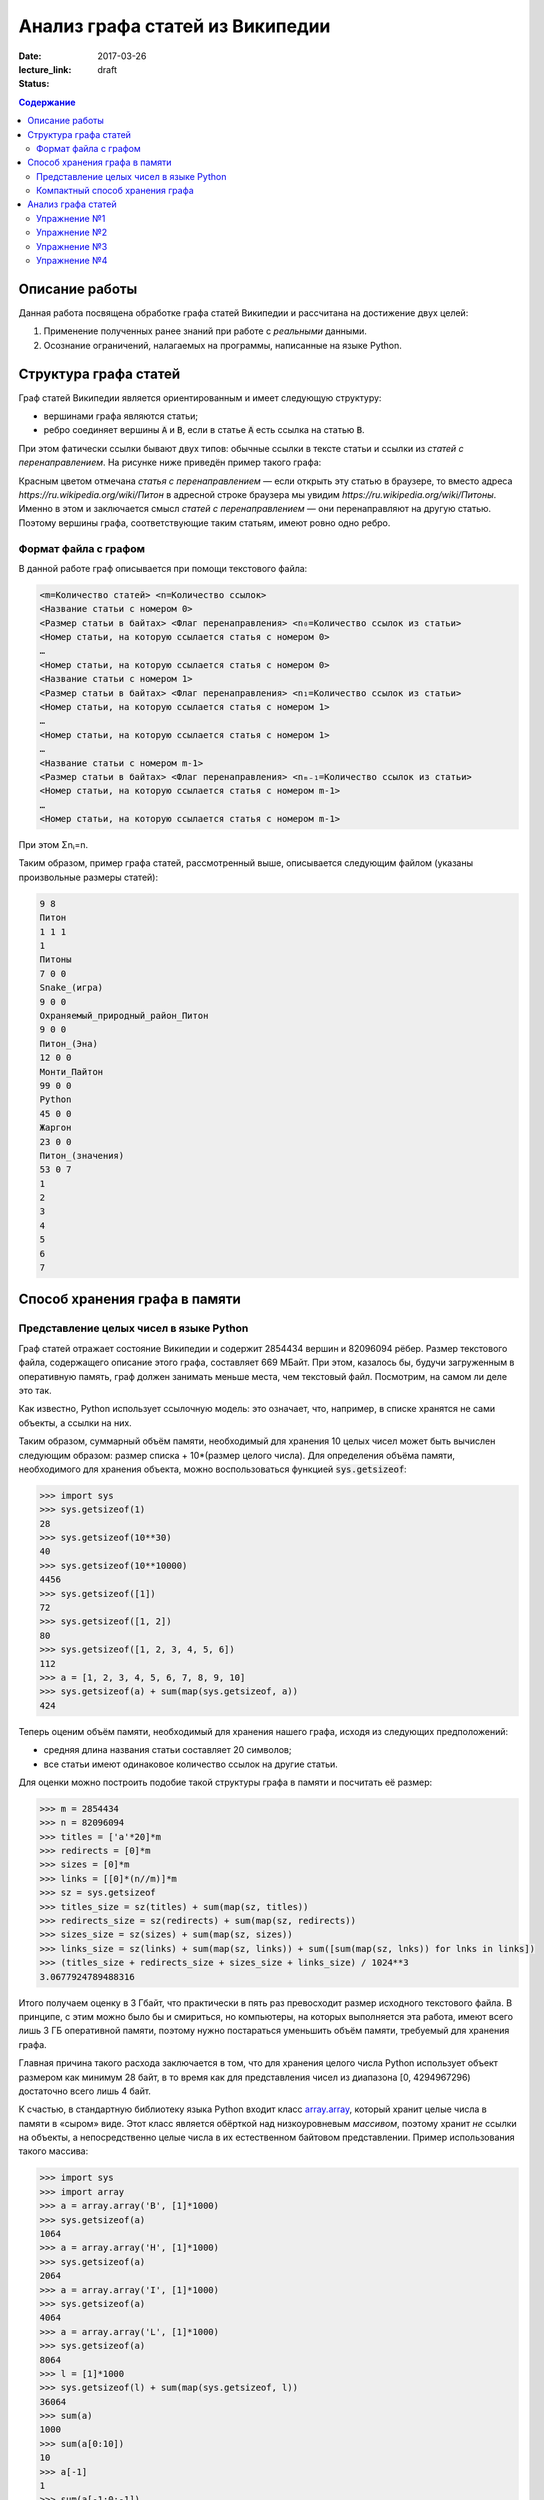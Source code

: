 Анализ графа статей из Википедии
################################

:date: 2017-03-26
:lecture_link:
:status: draft

.. default-role:: code
.. contents:: Содержание

.. |nbsp| unicode:: 0xA0 


Описание работы
===============

Данная работа посвящена обработке графа статей Википедии и рассчитана на достижение двух целей:

#. Применение полученных ранее знаний при работе с *реальными* данными.
#. Осознание ограничений, налагаемых на программы, написанные на языке Python.

Структура графа статей
======================

Граф статей Википедии является ориентированным и имеет следующую структуру:

* вершинами графа являются статьи;
* ребро соединяет вершины `A` и `B`, если в статье `A` есть ссылка на статью `B`.

При этом фатически ссылки бывают двух типов: обычные ссылки в тексте статьи и ссылки из *статей с перенаправлением*. На
рисунке ниже приведён пример такого графа:

.. image:: {filename}/images/lab23/wiki_graph_example.png
   :width: 100%

Красным цветом отмечана *статья с перенаправлением* — если открыть эту статью в браузере, то вместо адреса
*https://ru.wikipedia.org/wiki/Питон* в адресной строке браузера мы увидим *https://ru.wikipedia.org/wiki/Питоны*.
Именно в этом и заключается смысл *статей с перенаправлением* — они перенаправляют на другую статью. Поэтому
вершины графа, соответствующие таким статьям, имеют ровно одно ребро.

Формат файла с графом
---------------------

В данной работе граф описывается при помощи текстового файла:

.. code-block:: text

    <m=Количество статей> <n=Количество ссылок>
    <Название статьи с номером 0>
    <Размер статьи в байтах> <Флаг перенаправления> <n₀=Количество ссылок из статьи>
    <Номер статьи, на которую ссылается статья с номером 0>
    …
    <Номер статьи, на которую ссылается статья с номером 0>
    <Название статьи с номером 1>
    <Размер статьи в байтах> <Флаг перенаправления> <n₁=Количество ссылок из статьи>
    <Номер статьи, на которую ссылается статья с номером 1>
    …
    <Номер статьи, на которую ссылается статья с номером 1>
    …
    <Название статьи с номером m-1>
    <Размер статьи в байтах> <Флаг перенаправления> <nₘ₋₁=Количество ссылок из статьи>
    <Номер статьи, на которую ссылается статья с номером m-1>
    …
    <Номер статьи, на которую ссылается статья с номером m-1>

При этом Σnᵢ=n.

Таким образом, пример графа статей, рассмотренный выше, описывается следующим файлом (указаны произвольные размеры
статей):

.. code-block:: text

    9 8
    Питон
    1 1 1
    1
    Питоны
    7 0 0
    Snake_(игра)
    9 0 0
    Охраняемый_природный_район_Питон
    9 0 0
    Питон_(Эна)
    12 0 0
    Монти_Пайтон
    99 0 0
    Python
    45 0 0
    Жаргон
    23 0 0
    Питон_(значения)
    53 0 7
    1
    2
    3
    4
    5
    6
    7


Способ хранения графа в памяти
==============================

Представление целых чисел в языке Python
----------------------------------------

Граф статей отражает состояние Википедии и содержит 2854434 вершин и  82096094 рёбер.
Размер текстового файла, содержащего описание этого графа, составляет 669 МБайт. При этом, казалось бы, будучи
загруженным в оперативную память, граф должен занимать меньше места, чем текстовый файл. Посмотрим, на самом ли деле это
так.

Как известно, Python использует ссылочную модель: это означает, что, например, в списке хранятся не сами объекты, а
ссылки на них.

.. image:: {filename}/images/lab23/python_memory_layout.png
   :width: 100%

Таким образом, суммарный объём памяти, необходимый для хранения 10 целых чисел может быть вычислен следующим образом:
размер списка + 10*(размер целого числа). Для определения объёма памяти, необходимого для хранения объекта, можно
воспользоваться функцией `sys.getsizeof`:

.. code-block:: pycon

   >>> import sys
   >>> sys.getsizeof(1)
   28
   >>> sys.getsizeof(10**30)
   40
   >>> sys.getsizeof(10**10000)
   4456
   >>> sys.getsizeof([1])
   72
   >>> sys.getsizeof([1, 2])
   80
   >>> sys.getsizeof([1, 2, 3, 4, 5, 6])
   112
   >>> a = [1, 2, 3, 4, 5, 6, 7, 8, 9, 10]
   >>> sys.getsizeof(a) + sum(map(sys.getsizeof, a))
   424

Теперь оценим объём памяти, необходимый для хранения нашего графа, исходя из следующих предположений:

* средняя длина названия статьи составляет 20 символов;
* все статьи имеют одинаковое количество ссылок на другие статьи.

Для оценки можно построить подобие такой структуры графа в памяти и посчитать её размер:

.. code-block:: python

   >>> m = 2854434
   >>> n = 82096094
   >>> titles = ['а'*20]*m
   >>> redirects = [0]*m
   >>> sizes = [0]*m
   >>> links = [[0]*(n//m)]*m
   >>> sz = sys.getsizeof
   >>> titles_size = sz(titles) + sum(map(sz, titles))
   >>> redirects_size = sz(redirects) + sum(map(sz, redirects))
   >>> sizes_size = sz(sizes) + sum(map(sz, sizes))
   >>> links_size = sz(links) + sum(map(sz, links)) + sum([sum(map(sz, lnks)) for lnks in links])
   >>> (titles_size + redirects_size + sizes_size + links_size) / 1024**3
   3.0677924789488316

Итого получаем оценку в 3 Гбайт, что практически в пять раз превосходит размер исходного текстового файла. В принципе, с
этим можно было бы и смириться, но компьютеры, на которых выполняется эта работа, имеют всего лишь 3 ГБ оперативной
памяти, поэтому нужно постараться уменьшить объём памяти, требуемый для хранения графа.

Главная причина такого расхода заключается в том, что для хранения целого числа Python использует объект размером как
минимум 28 байт, в то время как для представления чисел из диапазона [0, 4294967296) достаточно всего лишь 4 байт.


.. image:: {filename}/images/lab23/python_int.jpg
   :align: center

К счастью, в стандартную библиотеку языка Python входит класс `array.array`__, который хранит целые числа в памяти в
«сыром» виде. Этот класс является обёрткой над низкоуровневым *массивом*, поэтому хранит *не* ссылки на объекты, а
непосредственно целые числа в их естественном байтовом представлении. Пример использования такого массива:

.. __: https://docs.python.org/3.5/library/array.html#array.array

.. code-block:: pycon

   >>> import sys
   >>> import array
   >>> a = array.array('B', [1]*1000)
   >>> sys.getsizeof(a)
   1064
   >>> a = array.array('H', [1]*1000)
   >>> sys.getsizeof(a)
   2064
   >>> a = array.array('I', [1]*1000)
   >>> sys.getsizeof(a)
   4064
   >>> a = array.array('L', [1]*1000)
   >>> sys.getsizeof(a)
   8064
   >>> l = [1]*1000
   >>> sys.getsizeof(l) + sum(map(sys.getsizeof, l))
   36064
   >>> sum(a)
   1000
   >>> sum(a[0:10])
   10
   >>> a[-1]
   1
   >>> sum(a[-1:0:-1])
   999
   >>> for i in range(1000):
   ...     a[i] = i
   ...
   >>> sum(a)
   499500


В качестве параметров конструкутор класса `array.array` принимает тип хранимых данных, а также список с начальными
значениями. Тип хранимых данных, использованный при создании массива, сказывается на размере объекта, а также
накладывает ограничения на диапазон хранимых чисел. Вот некоторые из доступных типов (полный список можно посмотреть
в официальной `документации`__):

.. __: https://docs.python.org/3.5/library/array.html#module-array

+----------+-----------------+-----------------------------+----------------------------+
| Код типа | Тип в языке C   | Минимальный размер в байтах | Минимальных диапазон чисел |
+==========+=================+=============================+============================+
| 'B'      | usigned char    | 1                           | [0; 256)                   |
+----------+-----------------+-----------------------------+----------------------------+
| 'H'      | unsigned short  | 2                           | [0; 65536)                 |
+----------+-----------------+-----------------------------+----------------------------+
| 'I'      | unsigned int    | 2                           | [0; 65536)                 |
+----------+-----------------+-----------------------------+----------------------------+
| 'L'      | unsigned long   | 4                           | [0; 4294967296)            |
+----------+-----------------+-----------------------------+----------------------------+


Как можно заметить из примера выше, на архитектуре x86_64 тип с кодом `'I'` имеет размер 4 байта, а тип с кодом `'L'`\
|nbsp|— 8 байт. Соответственно, диапазон допустимых значений для первого равен [0; 4294967296), диапазон же второго
гораздо шире — [0; 18446744073709551616).

При этом можно заметить как минимум четырёхкратную экономию памяти. В случае же графа статей Википедии можно добиться
восьмикратной экономии памяти при хранении целых чисел.

К сожалению, за сокращение расхода памяти приходится платить снижением производительности практически в полтора раза при
доступе к элементам массива:

.. code-block:: pycon

   >>> import timeit
   >>>
   >>> s1 = '''
   ... l = [0]*1000
   ... '''
   >>>
   >>> s2 = '''
   ... import array
   ...
   ... l = [0]*1000
   ... a = array.array('L', l)
   ... '''
   >>>
   >>> timeit.timeit('sum(l)', setup=s1)
   8.596833281000727
   >>> timeit.timeit('sum(a)', setup=s2)
   12.721174658989185

Это объясняется тем, что при каждом доступе к элементу массива (чтение или запись) создаётся временный объект типа
`int`, поскольку Python может работать только с «родными» типами данных.


Компактный способ хранения графа
--------------------------------

Теперь перейдём к вопросу о том, каким образом можно представить граф в памяти компьютера без использования списков,
словарей и множеств: для этого достаточно двух массивов. Такой способ хранения называется **CSR** (Compressed Sparse
Row) и используется во многих библиотеках, предназначенных для работы с графами (например, METIS). Рассмотрим процесс
построения этих массивов на примере графа, изображённого ниже:

.. image:: {filename}/images/lab23/csr_sample_graph.png
   :align: center

Сначала выпишем все рёбра, отстортировав их по номеру вершины, **из** которой исходит ребро, и пронумеровав строки:

.. code-block:: text

   (0)   0 --> 1
   (1)   0 --> 2
   (2)   0 --> 3
   (3)   0 --> 4
   (4)   0 --> 5
   (5)   1 --> 4
   (6)   2 --> 1
   (7)   3 --> 2
   (8)   5 --> 1
   (9)   5 --> 2

Полученный правый столбец — это содержимое первого массива. Этот массив хранит номера вершин, **в** которые приходит
ребро. Теперь для каждой из пяти вершин выпишем количество рёбер, исходящих из этой вершины:

.. code-block:: text

    (0) 5
    (1) 1
    (2) 1
    (3) 1
    (4) 0
    (5) 2

Теперь построим второй массив  по следующему правилу:

* a₀ = 0
* aᵢ = aᵢ₋₁ + <количество рёбер, исходящих из вершины с номером i-1> для 1 ≤ i ≤ m, где m — количество вершин
  в графе.

Таким образом мы построили два массива. Массив `offset` содержит индексы в массиве `edges`, с которых начинаются рёбра,
исходящие из соответствующей вершины. Массив `edges` содержит нормера вершин, в которые приходит ребро. Т.е. из вершины
`k` исходят `offset[k+1]-offset[k]` ребёр в вершины с индексами `edges[offset[k]:offset[k+1]]`.

.. code-block:: pycon

   >>> import array
   >>> edges = array.array('B', [1, 2, 3, 4, 5, 4, 1, 2, 1, 2])
   >>> offset = array.array('B', [0, 5, 6, 7, 8, 8, 10])
   >>> # рёбра из вершины 0
   ... edges[offset[0]:offset[1]]
   [1, 2, 3, 4, 5]
   >>> # рёбра из вершины 1
   ... edges[offset[1]:offset[2]]
   [4]
   >>> # рёбра из вершины 2
   ... edges[offset[2]:offset[3]]
   [1]
   >>> # рёбра из вершины 3
   ... edges[offset[3]:offset[4]]
   [2]
   >>> # рёбра из вершины 4
   ... edges[offset[4]:offset[5]]
   []
   >>> # рёбра из вершины 5
   ... edges[offset[5]:offset[6]]
   [1, 2]

Анализ графа статей
===================


Перейдём непосредственно к практике. Конечная цель работы — получить некоторые статистические данные по графу статей
Википедии.

Перед началом выполнения упражнений сделайте форк `репозитория`__ с заготовкой для работы.

Упражнение №1
-------------

Реализуйте метод `WikiGraph.load_from_file` для загрузки графа из текстового файла. Для хранения используйте способ,
описанный ранее. В качестве входного файла с описанием графа используйте файл `wiki_small.txt` из репозитория.

.. __: https://github.com/mipt-cs-on-python3/wiki-stats

Упражнение №2
-------------

Реализуйте все оставшиеся методы класса `WikiGraph`.

Упражнение №3
-------------

При помощи реализованных методов определите следующее:

* путь, по которому можно добраться от статьи `Python`__ до статьи `Список_файловых_систем`__;
* количество статей с перенаправлением;
* минимальное количество ссылок из статьи;
* количество статей с минимальным количеством ссылок;
* максимальное количество ссылок из статьи;
* количество статей с максимальным количеством ссылок;
* статья с наибольшим количеством ссылок;
* среднее количество ссылок в статье;
* минимальное количество ссылок на статью (перенаправление не считается внешней ссылкой);
* количество статей с минимальным количеством внешних ссылок;
* максимальное количество ссылок на статью;
* количество статей с максимальным количеством внешних ссылок;
* статья с наибольшим количеством внешних ссылок;
* среднее количество внешних ссылок на статью;
* минимальное количество перенаправлений на статью;
* количество статей с минимальным количеством внешних перенаправлений;
* максимальное количество перенаправлений на статью;
* количество статей с максимальным количеством внешних перенаправлений;
* статья с наибольшим количеством внешних перенаправлений;
* среднее количество внешних перенаправлений на статью.

Используйте функции: `sum`__, `min`__, `max`__, `statistics.mean`__, `statistics.stdev`__.

.. __: https://ru.wikipedia.org/wiki/Python
.. __: https://ru.wikipedia.org/wiki/Список_файловых_систем

.. __: https://docs.python.org/3.5/library/functions.html#sum
.. __: https://docs.python.org/3.5/library/functions.html#min
.. __: https://docs.python.org/3.5/library/functions.html#max
.. __: https://docs.python.org/3/library/statistics.html#statistics.mean
.. __: https://docs.python.org/3/library/statistics.html#statistics.stdev

Примерно так должны выглядеть результаты работы вашей программы:

.. code-block:: text

   Загружаю граф из файла: wiki_small.txt
   Граф загружен
   Запускаем поиск в ширину
   Поиск закончен. Найден путь:
   Python
   UNIX
   Список_файловых_систем
   Количество статей с перенаправлением: 50 (4.13%)
   Минимальное количество ссылок из статьи: 0
   Количество статей с минимальным количеством ссылок: 3
   Максимальное количество ссылок из статьи: 356
   Количество статей с максимальным количеством ссылок: 1
   Статья с наибольшим количеством ссылок: Python
   Среднее количество ссылок в статье: 34.34 (ср. откл. 32.55)
   Минимальное количество ссылок на статью: 0
   Количество статей с минимальным количеством внешних ссылок: 152
   Максимальное количество ссылок на статью: 1000
   Количество статей с максимальным количеством внешних ссылок: 1
   Статья с наибольшим количеством внешних ссылок: Python
   Среднее количество внешних ссылок на статью: 32.92 (ср. откл. 68.47)
   Минимальное количество перенаправлений на статью: 0
   Количество статей с минимальным количеством внешних перенаправлений: 1171
   Максимальное количество перенаправлений на статью: 7
   Количество статей с максимальным количеством внешних перенаправлений: 1
   Статья с наибольшим количеством внешних перенаправлений: Python
   Среднее количество внешних перенаправлений на статью: 0.04 (ср. откл. 0.28)

Упражнение №4
-------------

Скачайте `отсюда`__ (или `отсюда`__) полный граф статей Википедии в папку репозитория. Распакуйте его при помощи команды:
`gzip -dc wiki.txt.gz > wiki.txt`. Запустите свою программу, передав в качестве входного файла `wiki.txt`.

.. __: ftp://10.55.163.88/pub/wiki.txt.gz
.. __: https://www.dropbox.com/s/5977miarjdqzcgk/wiki.txt.gz

#. Получите статистические данные из упражнения №3.
#. Найдите путь, по которому можно добраться от статьи `Python`__ до статьи `Боль`__.

.. __: https://ru.wikipedia.org/wiki/Python
.. __: https://ru.wikipedia.org/wiki/Боль
